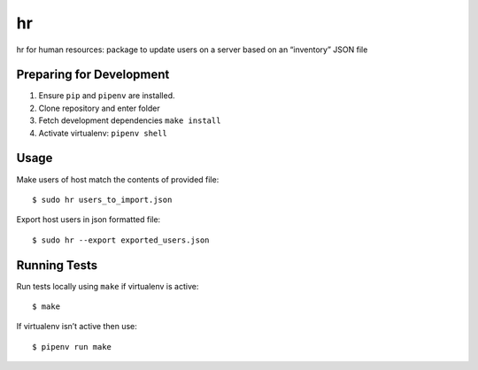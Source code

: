hr
==

hr for human resources: package to update users on a server based on an “inventory” JSON file

Preparing for Development
-------------------------

1. Ensure ``pip`` and ``pipenv`` are installed.
2. Clone repository and enter folder
3. Fetch development dependencies ``make install``
4. Activate virtualenv: ``pipenv shell``

Usage
-----

Make users of host match the contents of provided file:

::

    $ sudo hr users_to_import.json

Export host users in json formatted file:

::

    $ sudo hr --export exported_users.json


Running Tests
-------------

Run tests locally using ``make`` if virtualenv is active:

::

    $ make

If virtualenv isn’t active then use:

::

    $ pipenv run make
